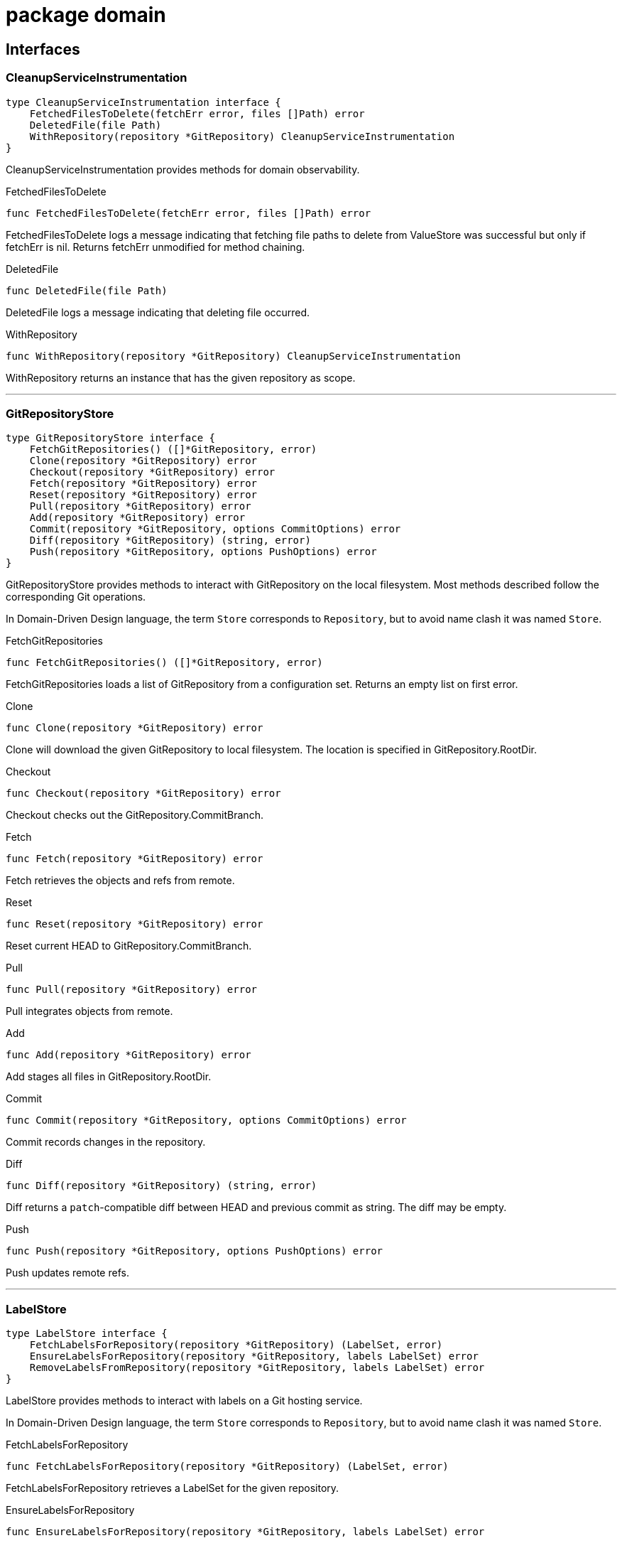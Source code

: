 
= package domain



== Interfaces

=== CleanupServiceInstrumentation
[source, go]
----
type CleanupServiceInstrumentation interface {
    FetchedFilesToDelete(fetchErr error, files []Path) error
    DeletedFile(file Path)
    WithRepository(repository *GitRepository) CleanupServiceInstrumentation
}
----

CleanupServiceInstrumentation provides methods for domain observability.

.FetchedFilesToDelete
[source, go]
----
func FetchedFilesToDelete(fetchErr error, files []Path) error
----
FetchedFilesToDelete logs a message indicating that fetching file paths to delete from ValueStore was successful but only if fetchErr is nil.
Returns fetchErr unmodified for method chaining.

.DeletedFile
[source, go]
----
func DeletedFile(file Path)
----
DeletedFile logs a message indicating that deleting file occurred.

.WithRepository
[source, go]
----
func WithRepository(repository *GitRepository) CleanupServiceInstrumentation
----
WithRepository returns an instance that has the given repository as scope.

'''

=== GitRepositoryStore
[source, go]
----
type GitRepositoryStore interface {
    FetchGitRepositories() ([]*GitRepository, error)
    Clone(repository *GitRepository) error
    Checkout(repository *GitRepository) error
    Fetch(repository *GitRepository) error
    Reset(repository *GitRepository) error
    Pull(repository *GitRepository) error
    Add(repository *GitRepository) error
    Commit(repository *GitRepository, options CommitOptions) error
    Diff(repository *GitRepository) (string, error)
    Push(repository *GitRepository, options PushOptions) error
}
----

GitRepositoryStore provides methods to interact with GitRepository on the local filesystem.
Most methods described follow the corresponding Git operations.

In Domain-Driven Design language, the term `Store` corresponds to `Repository`, but to avoid name clash it was named `Store`.

.FetchGitRepositories
[source, go]
----
func FetchGitRepositories() ([]*GitRepository, error)
----
FetchGitRepositories loads a list of GitRepository from a configuration set.
Returns an empty list on first error.

.Clone
[source, go]
----
func Clone(repository *GitRepository) error
----
Clone will download the given GitRepository to local filesystem.
The location is specified in GitRepository.RootDir.

.Checkout
[source, go]
----
func Checkout(repository *GitRepository) error
----
Checkout checks out the GitRepository.CommitBranch.

.Fetch
[source, go]
----
func Fetch(repository *GitRepository) error
----
Fetch retrieves the objects and refs from remote.

.Reset
[source, go]
----
func Reset(repository *GitRepository) error
----
Reset current HEAD to GitRepository.CommitBranch.

.Pull
[source, go]
----
func Pull(repository *GitRepository) error
----
Pull integrates objects from remote.

.Add
[source, go]
----
func Add(repository *GitRepository) error
----
Add stages all files in GitRepository.RootDir.

.Commit
[source, go]
----
func Commit(repository *GitRepository, options CommitOptions) error
----
Commit records changes in the repository.

.Diff
[source, go]
----
func Diff(repository *GitRepository) (string, error)
----
Diff returns a `patch`-compatible diff between HEAD and previous commit as string.
The diff may be empty.

.Push
[source, go]
----
func Push(repository *GitRepository, options PushOptions) error
----
Push updates remote refs.

'''

=== LabelStore
[source, go]
----
type LabelStore interface {
    FetchLabelsForRepository(repository *GitRepository) (LabelSet, error)
    EnsureLabelsForRepository(repository *GitRepository, labels LabelSet) error
    RemoveLabelsFromRepository(repository *GitRepository, labels LabelSet) error
}
----

LabelStore provides methods to interact with labels on a Git hosting service.

In Domain-Driven Design language, the term `Store` corresponds to `Repository`, but to avoid name clash it was named `Store`.

.FetchLabelsForRepository
[source, go]
----
func FetchLabelsForRepository(repository *GitRepository) (LabelSet, error)
----
FetchLabelsForRepository retrieves a LabelSet for the given repository.

.EnsureLabelsForRepository
[source, go]
----
func EnsureLabelsForRepository(repository *GitRepository, labels LabelSet) error
----
EnsureLabelsForRepository creates or updates the given LabelSet in the given repository.
Labels that exist remotely, but not in the given LabelSet are ignored.
Remote labels have to be updated when Label.GetColor or Label.Description are not matching.

Renaming labels are currently not supported.

.RemoveLabelsFromRepository
[source, go]
----
func RemoveLabelsFromRepository(repository *GitRepository, labels LabelSet) error
----
RemoveLabelsFromRepository remotely removes all labels in the given LabelSet.
Only the Label.Name is relevant to determine label equality.

'''

=== PullRequestStore
[source, go]
----
type PullRequestStore interface {
    FindMatchingPullRequest(repository *GitRepository) (*PullRequest, error)
    EnsurePullRequest(repository *GitRepository) error
}
----

PullRequestStore provides methods to interact with PullRequest on a Git hosting service.

In Domain-Driven Design language, the term `Store` corresponds to `Repository`, but to avoid name clash it was named `Store`.

.FindMatchingPullRequest
[source, go]
----
func FindMatchingPullRequest(repository *GitRepository) (*PullRequest, error)
----
FindMatchingPullRequest returns the PullRequest that has the same branch as GitRepository.CommitBranch.
If not found, it returns nil without error.

.EnsurePullRequest
[source, go]
----
func EnsurePullRequest(repository *GitRepository) error
----
EnsurePullRequest creates or updates the GitRepository.PullRequest in the repository.

 * This operation does not alter any properties of existing labels.
 * Existing labels are left untouched, but any extraneous labels are removed.
 * Title and Body are updated.
 * Existing Commit and Base branches are left untouched.

The first error encountered aborts the operation.

'''

=== RenderServiceInstrumentation
[source, go]
----
type RenderServiceInstrumentation interface {
    FetchedTemplatesFromStore(fetchErr error) error
    FetchedValuesForTemplate(fetchErr error, template *Template) error
    AttemptingToRenderTemplate(template *Template)
    WrittenRenderResultToFile(template *Template, targetPath Path, writeErr error) error
    WithRepository(repository *GitRepository) RenderServiceInstrumentation
}
----

RenderServiceInstrumentation provides methods for domain observability.

.FetchedTemplatesFromStore
[source, go]
----
func FetchedTemplatesFromStore(fetchErr error) error
----
FetchedTemplatesFromStore logs a message indicating that fetching templates from TemplateStore was successful, but only if fetchErr is nil.
Returns fetchErr unmodified for method chaining.

.FetchedValuesForTemplate
[source, go]
----
func FetchedValuesForTemplate(fetchErr error, template *Template) error
----
FetchedValuesForTemplate logs a message indicating that fetching Values from ValueStore was successful but only if fetchErr is nil.
Returns fetchErr unmodified for method chaining.

.AttemptingToRenderTemplate
[source, go]
----
func AttemptingToRenderTemplate(template *Template)
----
AttemptingToRenderTemplate logs a message indicating that the actual rendering is about to begin.

.WrittenRenderResultToFile
[source, go]
----
func WrittenRenderResultToFile(template *Template, targetPath Path, writeErr error) error
----


.WithRepository
[source, go]
----
func WithRepository(repository *GitRepository) RenderServiceInstrumentation
----
WithRepository creates a new RenderServiceInstrumentation instance using the given GitRepository as context.

'''

=== TemplateEngine
[source, go]
----
type TemplateEngine interface {
    Execute(template *Template, values Values) (RenderResult, error)
    ExecuteString(template string, values Values) (RenderResult, error)
}
----

TemplateEngine provides methods to process a Template.

.Execute
[source, go]
----
func Execute(template *Template, values Values) (RenderResult, error)
----
Execute renders the given Template with the given Values.

.ExecuteString
[source, go]
----
func ExecuteString(template string, values Values) (RenderResult, error)
----
ExecuteString renders the given template string with the given Values.

'''

=== TemplateStore
[source, go]
----
type TemplateStore interface {
    FetchTemplates() ([]*Template, error)
}
----

TemplateStore provides methods to load Template from template root directory.

In Domain-Driven Design language, the term `Store` corresponds to `Repository`, but to avoid name clash it was named `Store`.

.FetchTemplates
[source, go]
----
func FetchTemplates() ([]*Template, error)
----
FetchTemplates lists all templates.
It aborts on first error.

'''

=== ValueStore
[source, go]
----
type ValueStore interface {
    FetchValuesForTemplate(template *Template, repository *GitRepository) (Values, error)
    FetchUnmanagedFlag(template *Template, repository *GitRepository) (bool, error)
    FetchTargetPath(template *Template, repository *GitRepository) (Path, error)
    FetchFilesToDelete(repository *GitRepository) ([]Path, error)
}
----

ValueStore provides methods to query Values from a configuration.

In Domain-Driven Design language, the term `Store` corresponds to `Repository`, but to avoid name clash it was named `Store`.

.FetchValuesForTemplate
[source, go]
----
func FetchValuesForTemplate(template *Template, repository *GitRepository) (Values, error)
----
FetchValuesForTemplate retrieves the Values for the given template.

.FetchUnmanagedFlag
[source, go]
----
func FetchUnmanagedFlag(template *Template, repository *GitRepository) (bool, error)
----
FetchUnmanagedFlag returns true if the given template should not be rendered.
The implementation may return ErrKeyNotFound if the flag is undefined, as the boolean 'false' is ambiguous.

.FetchTargetPath
[source, go]
----
func FetchTargetPath(template *Template, repository *GitRepository) (Path, error)
----
FetchTargetPath returns an alternative output path for the given template relative to the Git repository.
An empty string indicates that there is no alternative path configured.

.FetchFilesToDelete
[source, go]
----
func FetchFilesToDelete(repository *GitRepository) ([]Path, error)
----
FetchFilesToDelete returns a slice of Path that should be deleted in the Git repository.
The paths are relative to the Git root directory.

'''


== Structs

=== CleanupService
[source, go]
----
type CleanupService struct {
}
----






**Receivers**

.CleanupUnwantedFiles
[source, go]
----
func (s *CleanupService) CleanupUnwantedFiles(ctx CleanupContext) error
----




'''

=== CleanupContext
[source, go]
----
type CleanupContext struct {
    Repository    *GitRepository
    ValueStore    ValueStore
}
----











**Receivers**


'''

=== GitRepository
[source, go]
----
type GitRepository struct {
    RootDir          Path
    URL              *GitURL
    PullRequest      *PullRequest
    Labels           LabelSet
    CommitBranch     string
    DefaultBranch    string
}
----

GitRepository is the heart of the domain.

The model itself doesn't feature common actions like Commit.
It was decided against adding those rich functionalities since that would mean implementing a replayable history of actions to keep in memory.
This was considered too complicated, thus these actions are to be implemented in Stores.

RootDir::
RootDir is the full path to the Git root directory in the local filesystem.

URL::
URL is the remote URL of origin.

PullRequest::
PullRequest is the associated PullRequest for this repository in the remote Git hosting service.

Labels::
Labels contains the LabelSet that is present in the remote Git hosting service.

CommitBranch::
CommitBranch in the branch name of the current branch the working tree is in.

DefaultBranch::
DefaultBranch is the branch name of the remote default branch (usually `master` or `main`).



**Receivers**

.SetLabels
[source, go]
----
func (r *GitRepository) SetLabels(labels LabelSet) error
----

SetLabels validates and sets the new LabelSet.
Returns nil if there are no empty Label names or duplicates.

.AsValues
[source, go]
----
func (r GitRepository) AsValues() Values
----

AsValues returns the metadata as Values for rendering.


'''

=== CommitOptions
[source, go]
----
type CommitOptions struct {
    Message    string
    Amend      bool
}
----

CommitOptions contains settings to influence the GitRepositoryStore.Commit action.

Message::
Message contains the commit message.

Amend::
Amend will edit the last commit instead of creating a new one.




'''

=== PushOptions
[source, go]
----
type PushOptions struct {
    Force    bool
}
----

PushOptions contains settings to influence the GitRepositoryStore.Push action.

Force::
Force overwrites the remote state when pushing.




'''

=== Label
[source, go]
----
type Label struct {
    Name           string
    Description    string
}
----

Label is a Value object containing the properties of labels in a Git hosting service.

Name::
Name is the label name

Description::
Description adds additional details to the label.




**Receivers**

.GetColor
[source, go]
----
func (l Label) GetColor() Color
----

GetColor returns the color of the Label.

.SetColor
[source, go]
----
func (l *Label) SetColor(color Color) error
----

SetColor sets the color of the Label.
If Color.CheckValue fails, then that error is returned.

.IsSameAs
[source, go]
----
func (l Label) IsSameAs(label Label) bool
----

IsSameAs returns true if each Label.Name is equal.

.IsEqualTo
[source, go]
----
func (l Label) IsEqualTo(label Label) bool
----

IsEqualTo returns true if all properties of Label are equal.


'''

=== PullRequest
[source, go]
----
type PullRequest struct {
    CommitBranch    string
    BaseBranch      string
}
----

PullRequest is a model that represents a pull request in a remote Git hosting service.




CommitBranch::
CommitBranch is the branch name of the current working tree.

BaseBranch::
BaseBranch is the branch name into which CommitBranch should be merged into.




**Receivers**

.GetLabels
[source, go]
----
func (pr *PullRequest) GetLabels() LabelSet
----

GetLabels returns the LabelSet of this PR.

.SetNumber
[source, go]
----
func (pr *PullRequest) SetNumber(nr *PullRequestNumber) error
----

SetNumber sets the pull request number.

.GetNumber
[source, go]
----
func (pr *PullRequest) GetNumber() *PullRequestNumber
----

GetNumber returns the pull request number.
It returns nil if this PullRequest does not yet exist in remote.

.GetTitle
[source, go]
----
func (pr *PullRequest) GetTitle() string
----

GetTitle returns the PR title.

.GetBody
[source, go]
----
func (pr *PullRequest) GetBody() string
----

GetBody returns the PR description.

.ChangeDescription
[source, go]
----
func (pr *PullRequest) ChangeDescription(title, body string) error
----

ChangeDescription changes the title and body of this PR.
An error is returned if the title is empty.

.AttachLabels
[source, go]
----
func (pr *PullRequest) AttachLabels(labels LabelSet) error
----

AttachLabels sets the LabelSet of this PR.
There cannot be duplicates or labels with no name.


'''

=== PullRequestService
[source, go]
----
type PullRequestService struct {
}
----





**Receivers**

.NewPullRequestForRepository
[source, go]
----
func (prs *PullRequestService) NewPullRequestForRepository(prsCtx PullRequestServiceContext) error
----




'''

=== PullRequestServiceContext
[source, go]
----
type PullRequestServiceContext struct {
    Repository        *GitRepository
    TemplateEngine    TemplateEngine
    Body              string
    Title             string
    TargetBranch      string
}
----
















'''

=== RenderService
[source, go]
----
type RenderService struct {
}
----

RenderService is a domain service that helps rendering templates.




**Receivers**

.RenderTemplates
[source, go]
----
func (s *RenderService) RenderTemplates(ctx RenderContext) error
----

RenderTemplates loads the Templates and renders them in the GitRepository.RootDir of the given RenderContext.Repository.


'''

=== RenderContext
[source, go]
----
type RenderContext struct {
    Repository       *GitRepository
    ValueStore       ValueStore
    TemplateStore    TemplateStore
    Engine           TemplateEngine
}
----

RenderContext represents a single rendering context for a GitRepository.














**Receivers**


'''

=== Template
[source, go]
----
type Template struct {
    RelativePath       Path
    FilePermissions    Permissions
}
----

Template is a reference to a file that contains special syntax.

RelativePath::
RelativePath is the Path reference to where the template file is contained within the template root directory.

FilePermissions::
FilePermissions defines what file permissions this template file has.
Rendered files should have the same permissions as template files.



**Receivers**

.Render
[source, go]
----
func (t *Template) Render(values Values, engine TemplateEngine) (RenderResult, error)
----

Render takes the given Values and returns a RenderResult from the given TemplateEngine.

.CleanPath
[source, go]
----
func (t *Template) CleanPath() Path
----

CleanPath returns a new Path with the first occurrence of ".tpl" in the base file name removed.

.AsValues
[source, go]
----
func (t *Template) AsValues() Values
----

AsValues returns the metadata as Values for rendering.


'''


== Variable Typedefinitions

=== Color
[source, go]
----
type Color string
----

Color is a 6-digit uppercase hexadecimal string value with '#' prefix

**Receivers**

.String
[source, go]
----
func (c Color) String() string
----

String returns the color in hexadecimal RGB format

.CheckValue
[source, go]
----
func (c Color) CheckValue() error
----

CheckValue returns ErrInvalidArgument in case the string is not in an acceptable format.
Returns nil otherwise.


'''

=== LabelSet
[source, go]
----
type LabelSet []Label
----

LabelSet is a set of Label.

**Receivers**

.CheckForEmptyLabelNames
[source, go]
----
func (s LabelSet) CheckForEmptyLabelNames() error
----

CheckForEmptyLabelNames returns an error if there's a Label in the set that is an empty string.

.CheckForDuplicates
[source, go]
----
func (s LabelSet) CheckForDuplicates() error
----

CheckForDuplicates returns an error if two or more Label have the same Label.Name.

.FindLabelByName
[source, go]
----
func (s LabelSet) FindLabelByName(label string) (Label, bool)
----

FindLabelByName returns the Label by given Name, if there is one matching.

.Merge
[source, go]
----
func (s LabelSet) Merge(other LabelSet) LabelSet
----

Merge returns a new copy of LabelSet that contains the Label from other if they are missing in the original slice, and replaces existing ones.
A label to replace is determined by equality of LabelSet.FindLabelByName.

No validation checks are performed.
The original order is not preserved.
Duplicates are removed from the result.

.Without
[source, go]
----
func (s LabelSet) Without(other LabelSet) LabelSet
----

Without returns a new LabelSet that contain only the labels that do not exist in other set.
A label is not included in the result if the name matches.

No validation checks are performed.
The original order is preserved.

.String
[source, go]
----
func (s LabelSet) String() string
----

String implements fmt.Stringer.


'''

=== Path
[source, go]
----
type Path string
----

Path is a Value object identifying a file path.

**Receivers**

.Exists
[source, go]
----
func (p Path) Exists() bool
----

Exists returns true if the path exists in the local file system.

.FileExists
[source, go]
----
func (p Path) FileExists() bool
----

FileExists returns true if the path exists in the local file system and is a file.

.DirExists
[source, go]
----
func (p Path) DirExists() bool
----

DirExists returns true if the path exists in the local file system and is a directory.

.Join
[source, go]
----
func (p Path) Join(elems ...Path) Path
----

Join takes this Path as root and makes a new Path with given elements.

.Delete
[source, go]
----
func (p Path) Delete()
----

Delete removes the path (and possibly all children if it's a directory), ignoring any errors.
If you need error handling, use os.RemoveAll directly.

.String
[source, go]
----
func (p Path) String() string
----

String returns a string representation of itself.


'''

=== PullRequestNumber
[source, go]
----
type PullRequestNumber int
----

PullRequestNumber identifies a PullRequest by a number in a Git hosting service.

**Receivers**

.String
[source, go]
----
func (nr PullRequestNumber) String() string
----

String returns the number prefixed with `#`.

.Int
[source, go]
----
func (nr *PullRequestNumber) Int() *int
----

Int returns nil if nr is also nil.
Otherwise, it returns an int pointer.


'''

=== RenderResult
[source, go]
----
type RenderResult string
----

RenderResult represents the string value after rendering from a Template.

**Receivers**

.WriteToFile
[source, go]
----
func (r RenderResult) WriteToFile(path Path, permissions Permissions) error
----

WriteToFile writes the content to the given Path with given Permissions.
Otherwise, an error is returned.

.String
[source, go]
----
func (r RenderResult) String() string
----

String implements fmt.Stringer.


'''

=== Permissions
[source, go]
----
type Permissions fs.FileMode
----

Permissions is an alias for file permissions.

**Receivers**

.FileMode
[source, go]
----
func (p Permissions) FileMode() fs.FileMode
----

FileMode converts Permissions to fs.FileMode.

.Octal
[source, go]
----
func (p Permissions) Octal() string
----

Octal returns an octal permission representation (Linux)


'''

=== GitURL
[source, go]
----
type GitURL url.URL
----

GitURL is the same as url.URL but with additional helper methods.

**Receivers**

.GetRepositoryName
[source, go]
----
func (u *GitURL) GetRepositoryName() string
----

GetRepositoryName returns the last element of the Git URL.
Strips the name from any .git extensions in the URL.

.GetNamespace
[source, go]
----
func (u *GitURL) GetNamespace() string
----

GetNamespace returns the middle element(s) of the Git URL.
Depending on the Git hosting service, this name may contain multiple slashes.
Any leading "/" is removed.

.Redacted
[source, go]
----
func (u *GitURL) Redacted() string
----

Redacted returns the same as url.URL:Redacted().

.String
[source, go]
----
func (u *GitURL) String() string
----

String returns the same as url.URL:String().

.GetFullName
[source, go]
----
func (u *GitURL) GetFullName() string
----

GetFullName returns the hostname (or host:port) joined by GetNamespace and GetRepositoryName delimited by slashes.

.AsURL
[source, go]
----
func (u *GitURL) AsURL() *url.URL
----

AsURL converts GitURL to url.URL


'''

=== Values
[source, go]
----
type Values map[string]interface{}
----

Values contain a tree of properties to be consumed by a TemplateEngine.


'''


== Constants

=== MetadataValueKey
[source, go]
----
MetadataValueKey = "Metadata"
----
MetadataValueKey is the root key for the metadata variables.


=== RepositoryValueKey
[source, go]
----
RepositoryValueKey = "Repository"
----
RepositoryValueKey is the key for the GitRepository variable.


=== TemplateValueKey
[source, go]
----
TemplateValueKey = "Template"
----
TemplateValueKey is the key for the Template variable.


=== ValuesKey
[source, go]
----
ValuesKey = "Values"
----
ValuesKey is the key for user-defined variables.


== Variables


=== ErrInvalidArgument
[source, go]
----
var ErrInvalidArgument = errors.New("invalid argument")
----
ErrInvalidArgument is an error that indicates that a particular field is invalid.


=== ErrKeyNotFound
[source, go]
----
var ErrKeyNotFound = errors.New("key not found")
----
ErrKeyNotFound is an error that indicates that a particular key was not found.


== Functions

=== NewCleanupService
[source, go]
----
func NewCleanupService(
    instrumentation CleanupServiceInstrumentation,
) *CleanupService
----

















=== NewGitRepository
[source, go]
----
func NewGitRepository(u *GitURL, root Path) *GitRepository
----

NewGitRepository creates a new instance.















=== NewPath
[source, go]
----
func NewPath(elems ...string) Path
----

NewPath constructs a new Path joined by the given elements.
Paths are joined with path.Join.


=== NewFilePath
[source, go]
----
func NewFilePath(elems ...string) Path
----

NewFilePath constructs a new Path joined by the given elements.
Paths are joined with filepath.Join.








=== NewPullRequest
[source, go]
----
func NewPullRequest(
    number *PullRequestNumber, title, body, commitBranch, baseBranch string,
    labels LabelSet,
) (*PullRequest, error)
----

NewPullRequest returns a new instance.
An error is returned if the given properties do not satisfy constraints.











=== NewPullRequestService
[source, go]
----
func NewPullRequestService() *PullRequestService
----





=== NewPullRequestNumber
[source, go]
----
func NewPullRequestNumber(nr *int) *PullRequestNumber
----

NewPullRequestNumber takes the given number and returns a new instance.
If nr is nil, then nil is returned.




=== NewRenderService
[source, go]
----
func NewRenderService(instrumentation RenderServiceInstrumentation) *RenderService
----














=== NewTemplate
[source, go]
----
func NewTemplate(relPath Path, perms Permissions) *Template
----

NewTemplate returns a new instance.













=== FromURL
[source, go]
----
func FromURL(url *url.URL) *GitURL
----

FromURL converts the given url.URL into a GitURL.



